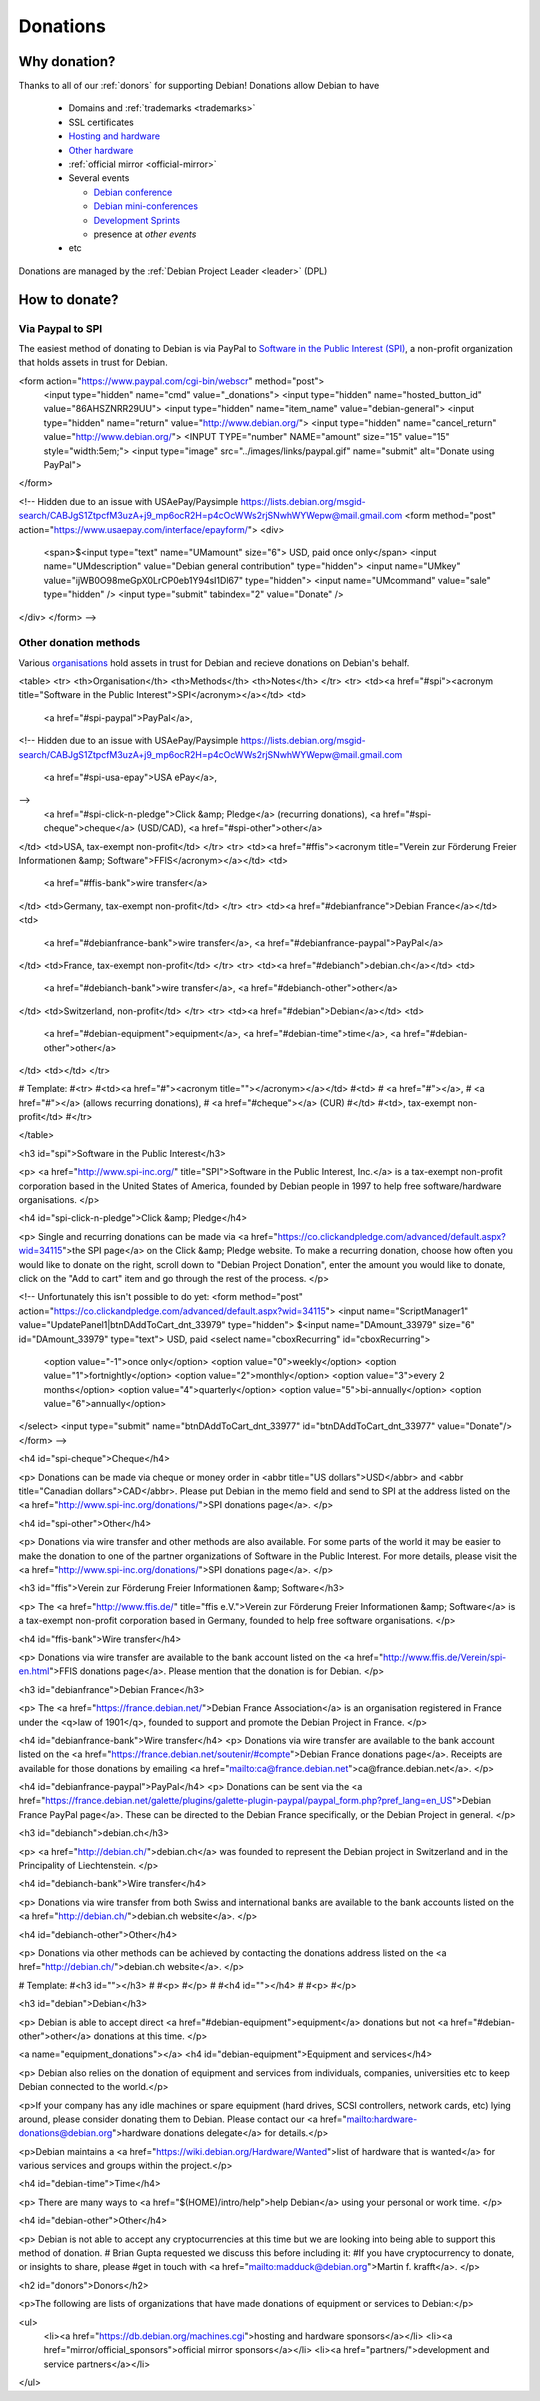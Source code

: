 ==========================================================================
Donations
==========================================================================

Why donation?
==========================================================================

Thanks to all of our :ref:`donors` for supporting Debian!
Donations allow Debian to have 

 * Domains and :ref:`trademarks <trademarks>`
 * SSL certificates
 * `Hosting and hardware <https://db.debian.org/machines.cgi>`_
 * `Other hardware <https://wiki.debian.org/Teams/DSA/non-DSA-HW>`_
 * :ref:`official mirror <official-mirror>`
 * Several events
   
   * `Debian conference <http://www.debconf.org>`_
   * `Debian mini-conferences <https://wiki.debian.org/MiniDebConf>`_
   * `Development Sprints <https://wiki.debian.org/Sprints>`_
   * presence at `other events`

 * etc


Donations are managed by the :ref:`Debian Project Leader <leader>` (DPL)


How to donate?
==========================================================================

.. _spi-paypal:

Via Paypal to SPI 
--------------------------------------------------------------------------
The easiest method of donating to Debian is via PayPal
to `Software in the Public Interest (SPI) <http://www.spi-inc.org/>`_,
a non-profit organization that holds assets in trust for Debian.


<form action="https://www.paypal.com/cgi-bin/webscr" method="post">
          <input type="hidden" name="cmd" value="_donations">
          <input type="hidden" name="hosted_button_id" value="86AHSZNRR29UU">
          <input type="hidden" name="item_name" value="debian-general">
          <input type="hidden" name="return" value="http://www.debian.org/">
          <input type="hidden" name="cancel_return" value="http://www.debian.org/">
          <INPUT TYPE="number" NAME="amount" size="15" value="15" style="width:5em;">
          <input type="image" src="../images/links/paypal.gif" name="submit" alt="Donate using PayPal">
</form>



<!--
Hidden due to an issue with USAePay/Paysimple
https://lists.debian.org/msgid-search/CABJgS1ZtpcfM3uzA+j9_mp6ocR2H=p4cOcWWs2rjSNwhWYWepw@mail.gmail.com
<form method="post" action="https://www.usaepay.com/interface/epayform/">
<div>
  <span>$<input type="text" name="UMamount" size="6"> USD, paid once only</span>
  <input name="UMdescription" value="Debian general contribution" type="hidden">
  <input name="UMkey" value="ijWB0O98meGpX0LrCP0eb1Y94sI1Dl67" type="hidden"> 
  <input name="UMcommand" value="sale" type="hidden" />
  <input type="submit" tabindex="2" value="Donate" />
</div>
</form>
-->

Other donation methods
--------------------------------------------------------------------------
Various `organisations <https://wiki.debian.org/Teams/Auditor/Organizations>`_
hold assets in trust for Debian and recieve donations on Debian's behalf. 

<table>
<tr>
<th>Organisation</th>
<th>Methods</th>
<th>Notes</th>
</tr>
<tr>
<td><a href="#spi"><acronym title="Software in the Public Interest">SPI</acronym></a></td>
<td>
 <a href="#spi-paypal">PayPal</a>,
<!--
Hidden due to an issue with USAePay/Paysimple
https://lists.debian.org/msgid-search/CABJgS1ZtpcfM3uzA+j9_mp6ocR2H=p4cOcWWs2rjSNwhWYWepw@mail.gmail.com
 <a href="#spi-usa-epay">USA ePay</a>,
-->
 <a href="#spi-click-n-pledge">Click &amp; Pledge</a> (recurring donations),
 <a href="#spi-cheque">cheque</a> (USD/CAD),
 <a href="#spi-other">other</a>
</td>
<td>USA, tax-exempt non-profit</td>
</tr>
<tr>
<td><a href="#ffis"><acronym title="Verein zur Förderung Freier Informationen &amp; Software">FFIS</acronym></a></td>
<td>
 <a href="#ffis-bank">wire transfer</a>
</td>
<td>Germany, tax-exempt non-profit</td>
</tr>
<tr>
<td><a href="#debianfrance">Debian France</a></td>
<td>
 <a href="#debianfrance-bank">wire transfer</a>,
 <a href="#debianfrance-paypal">PayPal</a>
</td>
<td>France, tax-exempt non-profit</td>
</tr>
<tr>
<td><a href="#debianch">debian.ch</a></td>
<td>
 <a href="#debianch-bank">wire transfer</a>,
 <a href="#debianch-other">other</a>
</td>
<td>Switzerland, non-profit</td>
</tr>
<tr>
<td><a href="#debian">Debian</a></td>
<td>
 <a href="#debian-equipment">equipment</a>,
 <a href="#debian-time">time</a>,
 <a href="#debian-other">other</a>
</td>
<td></td>
</tr>

# Template: 
#<tr>
#<td><a href="#"><acronym title=""></acronym></a></td>
#<td>
# <a href="#"></a>,
# <a href="#"></a> (allows recurring donations),
# <a href="#cheque"></a> (CUR)
#</td>
#<td>, tax-exempt non-profit</td>
#</tr>

</table>

<h3 id="spi">Software in the Public Interest</h3>

<p>
<a href="http://www.spi-inc.org/" title="SPI">Software in the Public Interest, Inc.</a>
is a tax-exempt non-profit corporation based in the United States of America,
founded by Debian people in 1997 to help free software/hardware organisations.
</p>

<h4 id="spi-click-n-pledge">Click &amp; Pledge</h4>

<p>
Single and recurring donations can be made via 
<a href="https://co.clickandpledge.com/advanced/default.aspx?wid=34115">the SPI page</a>
on the Click &amp; Pledge website.
To make a recurring donation,
choose how often you would like to donate on the right,
scroll down to "Debian Project Donation",
enter the amount you would like to donate,
click on the "Add to cart" item and
go through the rest of the process.
</p>

<!--
Unfortunately this isn't possible to do yet:
<form method="post" action="https://co.clickandpledge.com/advanced/default.aspx?wid=34115">
<input name="ScriptManager1" value="UpdatePanel1|btnDAddToCart_dnt_33979" type="hidden">
$<input name="DAmount_33979" size="6" id="DAmount_33979" type="text"> USD, paid
<select name="cboxRecurring" id="cboxRecurring">
  <option value="-1">once only</option>
  <option value="0">weekly</option>
  <option value="1">fortnightly</option>
  <option value="2">monthly</option>
  <option value="3">every 2 months</option>
  <option value="4">quarterly</option>
  <option value="5">bi-annually</option>
  <option value="6">annually</option>
</select>
<input type="submit" name="btnDAddToCart_dnt_33977" id="btnDAddToCart_dnt_33977" value="Donate"/>
</form>
-->

<h4 id="spi-cheque">Cheque</h4>

<p>
Donations can be made via cheque or money order in 
<abbr title="US dollars">USD</abbr> and
<abbr title="Canadian dollars">CAD</abbr>.
Please put Debian in the memo field and send to SPI at the address listed
on the <a href="http://www.spi-inc.org/donations/">SPI donations page</a>.
</p>

<h4 id="spi-other">Other</h4>

<p>
Donations via wire transfer and other methods are also available.
For some parts of the world it may be easier to make the donation to
one of the partner organizations of Software in the Public Interest.
For more details, please visit the
<a href="http://www.spi-inc.org/donations/">SPI donations page</a>.
</p>

<h3 id="ffis">Verein zur Förderung Freier Informationen &amp; Software</h3>

<p>
The <a href="http://www.ffis.de/" title="ffis e.V.">Verein zur Förderung Freier Informationen &amp; Software</a>
is a tax-exempt non-profit corporation based in Germany,
founded to help free software organisations.
</p>

<h4 id="ffis-bank">Wire transfer</h4>

<p>
Donations via wire transfer are available to the bank account listed on the
<a href="http://www.ffis.de/Verein/spi-en.html">FFIS donations page</a>.
Please mention that the donation is for Debian.
</p>

<h3 id="debianfrance">Debian France</h3>

<p>
The <a href="https://france.debian.net/">Debian France Association</a> is an
organisation registered in France under the <q>law of 1901</q>,
founded to support and promote the
Debian Project in France.
</p>

<h4 id="debianfrance-bank">Wire transfer</h4>
<p>
Donations via wire transfer are available to the bank account listed on the
<a href="https://france.debian.net/soutenir/#compte">Debian France donations
page</a>. Receipts are available for those donations by emailing
<a href="mailto:ca@france.debian.net">ca@france.debian.net</a>.
</p>

<h4 id="debianfrance-paypal">PayPal</h4>
<p>
Donations can be sent via the
<a href="https://france.debian.net/galette/plugins/galette-plugin-paypal/paypal_form.php?pref_lang=en_US">Debian France PayPal page</a>.
These can be directed to the Debian France specifically, or the Debian
Project in general.
</p>

<h3 id="debianch">debian.ch</h3>

<p>
<a href="http://debian.ch/">debian.ch</a> was founded to represent the
Debian project in Switzerland and in the Principality of Liechtenstein.
</p>

<h4 id="debianch-bank">Wire transfer</h4>

<p>
Donations via wire transfer from both Swiss and international banks are
available to the bank accounts listed on the
<a href="http://debian.ch/">debian.ch website</a>.
</p>

<h4 id="debianch-other">Other</h4>

<p>
Donations via other methods can be achieved by contacting the donations address
listed on the <a href="http://debian.ch/">debian.ch website</a>.
</p>

# Template:
#<h3 id=""></h3>
#
#<p>
#</p>
#
#<h4 id=""></h4>
#
#<p>
#</p>

<h3 id="debian">Debian</h3>

<p>
Debian is able to accept direct <a href="#debian-equipment">equipment</a>
donations but not <a href="#debian-other">other</a> donations at this time.
</p>

<a name="equipment_donations"></a>
<h4 id="debian-equipment">Equipment and services</h4>

<p>
Debian also relies on the donation of equipment and services from individuals,
companies, universities etc to keep Debian connected to the world.</p>

<p>If your company has any idle machines or spare equipment (hard drives, SCSI
controllers, network cards, etc) lying around, please consider donating them to
Debian. Please contact our
<a href="mailto:hardware-donations@debian.org">hardware donations delegate</a>
for details.</p>

<p>Debian maintains a <a href="https://wiki.debian.org/Hardware/Wanted">list of hardware that is wanted</a> for various
services and groups within the project.</p>

<h4 id="debian-time">Time</h4>

<p>
There are many ways to <a href="$(HOME)/intro/help">help Debian</a>
using your personal or work time.
</p>

<h4 id="debian-other">Other</h4>

<p>
Debian is not able to accept any cryptocurrencies at this time but
we are looking into being able to support this method of donation.
# Brian Gupta requested we discuss this before including it:
#If you have cryptocurrency to donate, or insights to share, please
#get in touch with <a href="mailto:madduck@debian.org">Martin f. krafft</a>.
</p>

<h2 id="donors">Donors</h2>

<p>The following are lists of organizations that have made donations of
equipment or services to Debian:</p>

<ul>
  <li><a href="https://db.debian.org/machines.cgi">hosting and hardware sponsors</a></li>
  <li><a href="mirror/official_sponsors">official mirror sponsors</a></li>
  <li><a href="partners/">development and service partners</a></li>
</ul>
